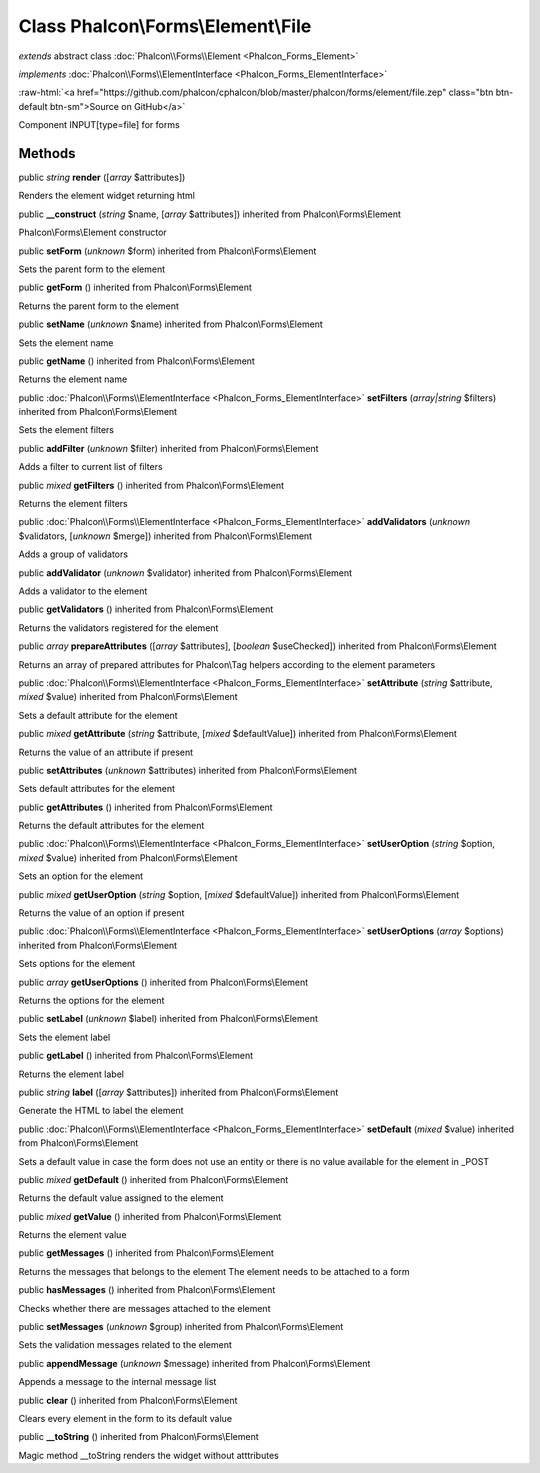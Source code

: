 Class **Phalcon\\Forms\\Element\\File**
=======================================

*extends* abstract class :doc:`Phalcon\\Forms\\Element <Phalcon_Forms_Element>`

*implements* :doc:`Phalcon\\Forms\\ElementInterface <Phalcon_Forms_ElementInterface>`

.. role:: raw-html(raw)
   :format: html

:raw-html:`<a href="https://github.com/phalcon/cphalcon/blob/master/phalcon/forms/element/file.zep" class="btn btn-default btn-sm">Source on GitHub</a>`

Component INPUT[type=file] for forms


Methods
-------

public *string*  **render** ([*array* $attributes])

Renders the element widget returning html



public  **__construct** (*string* $name, [*array* $attributes]) inherited from Phalcon\\Forms\\Element

Phalcon\\Forms\\Element constructor



public  **setForm** (*unknown* $form) inherited from Phalcon\\Forms\\Element

Sets the parent form to the element



public  **getForm** () inherited from Phalcon\\Forms\\Element

Returns the parent form to the element



public  **setName** (*unknown* $name) inherited from Phalcon\\Forms\\Element

Sets the element name



public  **getName** () inherited from Phalcon\\Forms\\Element

Returns the element name



public :doc:`Phalcon\\Forms\\ElementInterface <Phalcon_Forms_ElementInterface>`  **setFilters** (*array|string* $filters) inherited from Phalcon\\Forms\\Element

Sets the element filters



public  **addFilter** (*unknown* $filter) inherited from Phalcon\\Forms\\Element

Adds a filter to current list of filters



public *mixed*  **getFilters** () inherited from Phalcon\\Forms\\Element

Returns the element filters



public :doc:`Phalcon\\Forms\\ElementInterface <Phalcon_Forms_ElementInterface>`  **addValidators** (*unknown* $validators, [*unknown* $merge]) inherited from Phalcon\\Forms\\Element

Adds a group of validators



public  **addValidator** (*unknown* $validator) inherited from Phalcon\\Forms\\Element

Adds a validator to the element



public  **getValidators** () inherited from Phalcon\\Forms\\Element

Returns the validators registered for the element



public *array*  **prepareAttributes** ([*array* $attributes], [*boolean* $useChecked]) inherited from Phalcon\\Forms\\Element

Returns an array of prepared attributes for Phalcon\\Tag helpers according to the element parameters



public :doc:`Phalcon\\Forms\\ElementInterface <Phalcon_Forms_ElementInterface>`  **setAttribute** (*string* $attribute, *mixed* $value) inherited from Phalcon\\Forms\\Element

Sets a default attribute for the element



public *mixed*  **getAttribute** (*string* $attribute, [*mixed* $defaultValue]) inherited from Phalcon\\Forms\\Element

Returns the value of an attribute if present



public  **setAttributes** (*unknown* $attributes) inherited from Phalcon\\Forms\\Element

Sets default attributes for the element



public  **getAttributes** () inherited from Phalcon\\Forms\\Element

Returns the default attributes for the element



public :doc:`Phalcon\\Forms\\ElementInterface <Phalcon_Forms_ElementInterface>`  **setUserOption** (*string* $option, *mixed* $value) inherited from Phalcon\\Forms\\Element

Sets an option for the element



public *mixed*  **getUserOption** (*string* $option, [*mixed* $defaultValue]) inherited from Phalcon\\Forms\\Element

Returns the value of an option if present



public :doc:`Phalcon\\Forms\\ElementInterface <Phalcon_Forms_ElementInterface>`  **setUserOptions** (*array* $options) inherited from Phalcon\\Forms\\Element

Sets options for the element



public *array*  **getUserOptions** () inherited from Phalcon\\Forms\\Element

Returns the options for the element



public  **setLabel** (*unknown* $label) inherited from Phalcon\\Forms\\Element

Sets the element label



public  **getLabel** () inherited from Phalcon\\Forms\\Element

Returns the element label



public *string*  **label** ([*array* $attributes]) inherited from Phalcon\\Forms\\Element

Generate the HTML to label the element



public :doc:`Phalcon\\Forms\\ElementInterface <Phalcon_Forms_ElementInterface>`  **setDefault** (*mixed* $value) inherited from Phalcon\\Forms\\Element

Sets a default value in case the form does not use an entity or there is no value available for the element in _POST



public *mixed*  **getDefault** () inherited from Phalcon\\Forms\\Element

Returns the default value assigned to the element



public *mixed*  **getValue** () inherited from Phalcon\\Forms\\Element

Returns the element value



public  **getMessages** () inherited from Phalcon\\Forms\\Element

Returns the messages that belongs to the element The element needs to be attached to a form



public  **hasMessages** () inherited from Phalcon\\Forms\\Element

Checks whether there are messages attached to the element



public  **setMessages** (*unknown* $group) inherited from Phalcon\\Forms\\Element

Sets the validation messages related to the element



public  **appendMessage** (*unknown* $message) inherited from Phalcon\\Forms\\Element

Appends a message to the internal message list



public  **clear** () inherited from Phalcon\\Forms\\Element

Clears every element in the form to its default value



public  **__toString** () inherited from Phalcon\\Forms\\Element

Magic method __toString renders the widget without atttributes




